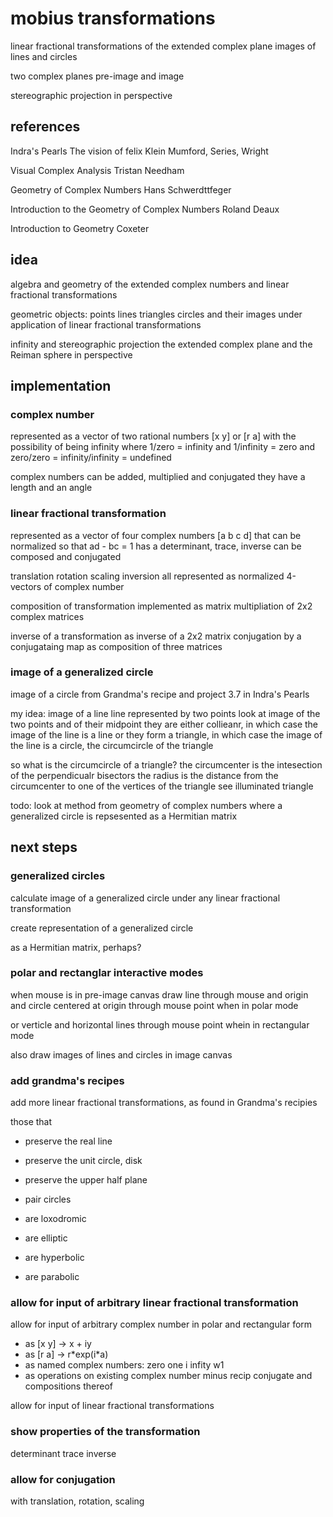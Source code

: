 * mobius transformations
  linear fractional transformations of the extended complex plane
  images of lines and circles

  two complex planes
  pre-image and image

  stereographic projection in perspective

** references
   Indra's Pearls
   The vision of felix Klein
   Mumford, Series, Wright

   Visual Complex Analysis
   Tristan Needham

   Geometry of Complex Numbers
   Hans Schwerdttfeger

   Introduction to the
   Geometry of Complex Numbers
   Roland Deaux

   Introduction to Geometry
   Coxeter

** idea
   algebra and geometry of
   the extended complex numbers and
   linear fractional transformations

   geometric objects:
   points lines triangles circles
   and their images under application of linear fractional transformations

   infinity and
   stereographic projection
   the extended complex plane
   and the Reiman sphere
   in perspective

** implementation
*** complex number
    represented as
    a vector of two rational numbers
    [x y] or [r a]
    with the possibility of being infinity
    where 1/zero = infinity and 1/infinity = zero
    and zero/zero = infinity/infinity = undefined

    complex numbers can be added, multiplied and conjugated
    they have a length and an angle

*** linear fractional transformation
    represented as
    a vector of four complex numbers
    [a b c d]
    that can be normalized so that
    ad - bc = 1
    has a determinant, trace, inverse
    can be composed and conjugated

    translation rotation scaling inversion
    all represented as normalized 4-vectors of complex number

    composition of transformation implemented as
    matrix multipliation of 2x2 complex matrices

    inverse of a transformation as inverse of a 2x2 matrix
    conjugation by a conjugataing map as composition
    of three matrices

*** image of a generalized circle
    image of a circle from
    Grandma's recipe and project 3.7 in Indra's Pearls

    my idea:
    image of a line
    line represented by two points
    look at image of the two points and of their midpoint
    they are either collieanr,
    in which case the image of the line is a line
    or they form a triangle,
    in which case the image of the line is a circle,
    the circumcircle of the triangle

    so what is the circumcircle of a triangle?
    the circumcenter is the intesection of the perpendicualr bisectors
    the radius is the distance
    from the circumcenter
    to one of the vertices of the triangle
    see illuminated triangle

    todo:
    look at method from geometry of complex numbers
    where a generalized circle is repsesented as a Hermitian matrix

** next steps
*** generalized circles
    calculate image of a
    generalized circle
    under any linear fractional transformation

    create representation of
    a generalized circle

    as a Hermitian matrix, perhaps?

*** polar and rectanglar interactive modes
    when mouse is in pre-image canvas
    draw line through mouse and origin
    and circle centered at origin through mouse point
    when in polar mode

    or verticle and horizontal lines through mouse point
    whein in rectangular mode

    also draw images of lines and circles in image canvas
*** add grandma's recipes
    add more linear fractional transformations,
    as found in Grandma's recipies

    those that
    - preserve the real line
    - preserve the unit circle, disk
    - preserve the upper half plane
    - pair circles

    - are loxodromic
    - are elliptic
    - are hyperbolic
    - are parabolic

*** allow for input of arbitrary linear fractional transformation
    allow for input of arbitrary complex number
    in polar and rectangular form
    - as [x y] -> x + iy
    - as [r a] -> r*exp(i*a)
    - as named complex numbers:
      zero one i infity w1
    - as operations on existing complex number
      minus recip conjugate
      and compositions thereof

    allow for input of linear fractional transformations

*** show properties of the transformation
    determinant
    trace
    inverse
*** allow for conjugation
    with translation, rotation, scaling
